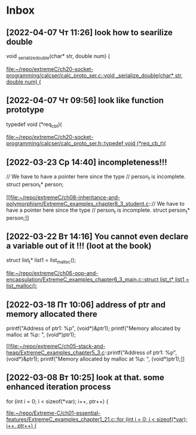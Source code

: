 * Inbox
** [2022-04-07 Чт 11:26] look how to searilize double
void _serialize_double(char* str, double num) {

[[file:~/repo/extremeC/ch20-socket-programming/calcser/calc_proto_ser.c::void _serialize_double(char* str, double num) {]]
** [2022-04-07 Чт 09:56] look like function prototype
typedef void (*req_cb_t)(

[[file:~/repo/extremeC/ch20-socket-programming/calcser/calc_proto_ser.h::typedef void (*req_cb_t)(]]
** [2022-03-23 Ср 14:40] incompleteness!!!
  // We have to have a pointer here since the type
  // person_t is incomplete.
  struct person_t* person;

[[file:~/repo/extremeC/ch08-inheritance-and-polymorphism/ExtremeC_examples_chapter8_3_student.c::// We have to have a pointer here since the type
 // person_t is incomplete.
 struct person_t* person;]]
** [2022-03-22 Вт 14:16] You cannot even declare a variable out of it !!! (loot at the book)
  struct list_t* list1 = list_malloc();

[[file:~/repo/extremeC/ch06-oop-and-encapsulation/ExtremeC_examples_chapter6_3_main.c::struct list_t* list1 = list_malloc();]]
** [2022-03-18 Пт 10:06] address of ptr and memory allocated there
  printf("Address of ptr1: %p\n", (void*)&ptr1);
  printf("Memory allocated by malloc at %p: ", (void*)ptr1);

[[file:~/repo/extremeC/ch05-stack-and-heap/ExtremeC_examples_chapter5_3.c::printf("Address of ptr1: %p\n", (void*)&ptr1);
 printf("Memory allocated by malloc at %p: ", (void*)ptr1);]]
** [2022-03-08 Вт 10:25] look at that. some enhanced iteration process
  for (int i = 0; i < sizeof(*var); i++, ptr++) {

[[file:~/repo/Extreme-C/ch01-essential-features/ExtremeC_examples_chapter1_21.c::for (int i = 0; i < sizeof(*var); i++, ptr++) {]]
